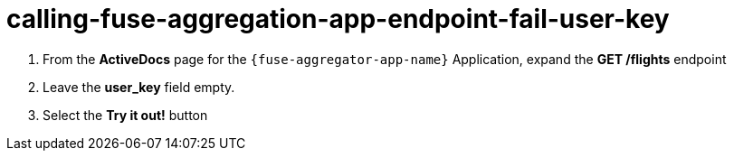 // Module included in the following assemblies:
//
// <List assemblies here, each on a new line>


[id='calling-fuse-aggregation-app-endpoint-fail-user-key_{context}']
= calling-fuse-aggregation-app-endpoint-fail-user-key 

. From the *ActiveDocs* page for the `{fuse-aggregator-app-name}` Application, expand the *GET /flights* endpoint
. Leave the *user_key* field empty.
. Select the *Try it out!* button

ifdef::location[]

.To verify this procedure:
// tag::verification[]
{3Scale-ProductName} is rejecting the request, as there is no `user_key` specified.

. The *Response Body* is `no content`

. The *Response Code* is 0

// end::verification[]
endif::location[]
